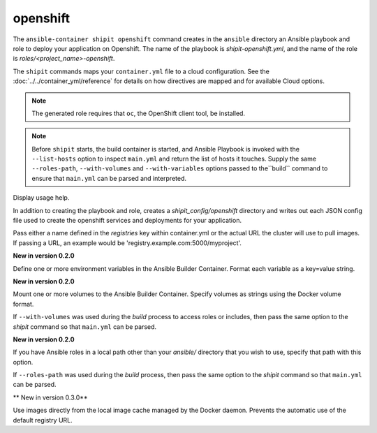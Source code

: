 openshift
=========

.. program:: ansible-container shipit openshift

The ``ansible-container shipit openshift`` command creates in the ``ansible`` directory an Ansible
playbook and role to deploy your application on Openshift. The name of the playbook is
*shipit-openshift.yml*, and the name of the role is *roles/<project_name>-openshift*.

The ``shipit`` commands maps your ``container.yml`` file to a cloud configuration. See the :doc:`../../container_yml/reference`
for details on how directives are mapped and for available Cloud options.

.. note::
    The generated role requires that ``oc``, the OpenShift client tool, be installed.

.. note::

    Before ``shipit`` starts, the build container is started, and Ansible Playbook is
    invoked with the ``--list-hosts`` option to inspect ``main.yml`` and return the list of hosts
    it touches. Supply the same ``--roles-path``, ``--with-volumes`` and ``--with-variables``
    options passed to the``build`` command to ensure that ``main.yml`` can be parsed and interpreted.

.. option:: --help

Display usage help.

.. option:: --save-config

In addition to creating the playbook and role, creates a *shipit_config/openshift* directory and writes out each
JSON config file used to create the openshift services and deployments for your application.

.. option:: --pull-from <registry name>

Pass either a name defined in the *registries* key within container.yml or the actual URL the cluster will use to
pull images. If passing a URL, an example would be 'registry.example.com:5000/myproject'.

.. option:: --with-variables WITH_VARIABLES [WITH_VARIABLES ...]

**New in version 0.2.0**

Define one or more environment variables in the Ansible Builder Container. Format each variable as a
key=value string.

.. option:: --with-volumes WITH_VOLUMES [WITH_VOLUMES ...]

**New in version 0.2.0**

Mount one or more volumes to the Ansible Builder Container. Specify volumes as strings using the Docker
volume format.

If ``--with-volumes`` was used during the `build` process to access roles or includes, then pass the same option to the `shipit` command so that ``main.yml`` can be parsed. 

.. option:: --roles-path LOCAL_PATH

**New in version 0.2.0**

If you have Ansible roles in a local path other than your `ansible/` directory that you wish to use, specify that path with this option.

If ``--roles-path`` was used during the `build` process, then pass the same option to the `shipit` command so that ``main.yml`` can be parsed. 

.. option:: --local-images

** New in version 0.3.0**

Use images directly from the local image cache managed by the Docker daemon. Prevents the automatic use of the default registry URL.

